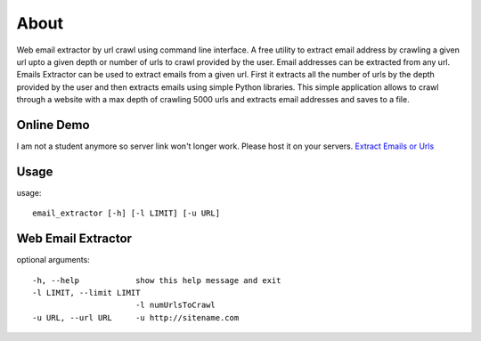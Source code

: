 About
=====
Web email extractor by url crawl using command line interface. A free utility to extract email address by crawling a given url upto a given depth or number of urls to crawl provided by the user. Email addresses can be extracted from any url. Emails Extractor can be used to extract emails from a given url. First it extracts all the number of urls by the depth provided by the user and then extracts emails using simple Python libraries. This simple application allows to crawl through a website with a max depth of crawling 5000 urls and extracts email addresses and saves to a file.

Online Demo
------------

I am not a student anymore so server link won't longer work. Please host it on your servers.
`Extract Emails or Urls <http://www.jaist.ac.jp/~s1010205/email_extractor>`_


Usage
-----

usage:: 

  email_extractor [-h] [-l LIMIT] [-u URL]

Web Email Extractor
-------------------

optional arguments::

  -h, --help            show this help message and exit
  -l LIMIT, --limit LIMIT
                        -l numUrlsToCrawl
  -u URL, --url URL     -u http://sitename.com
